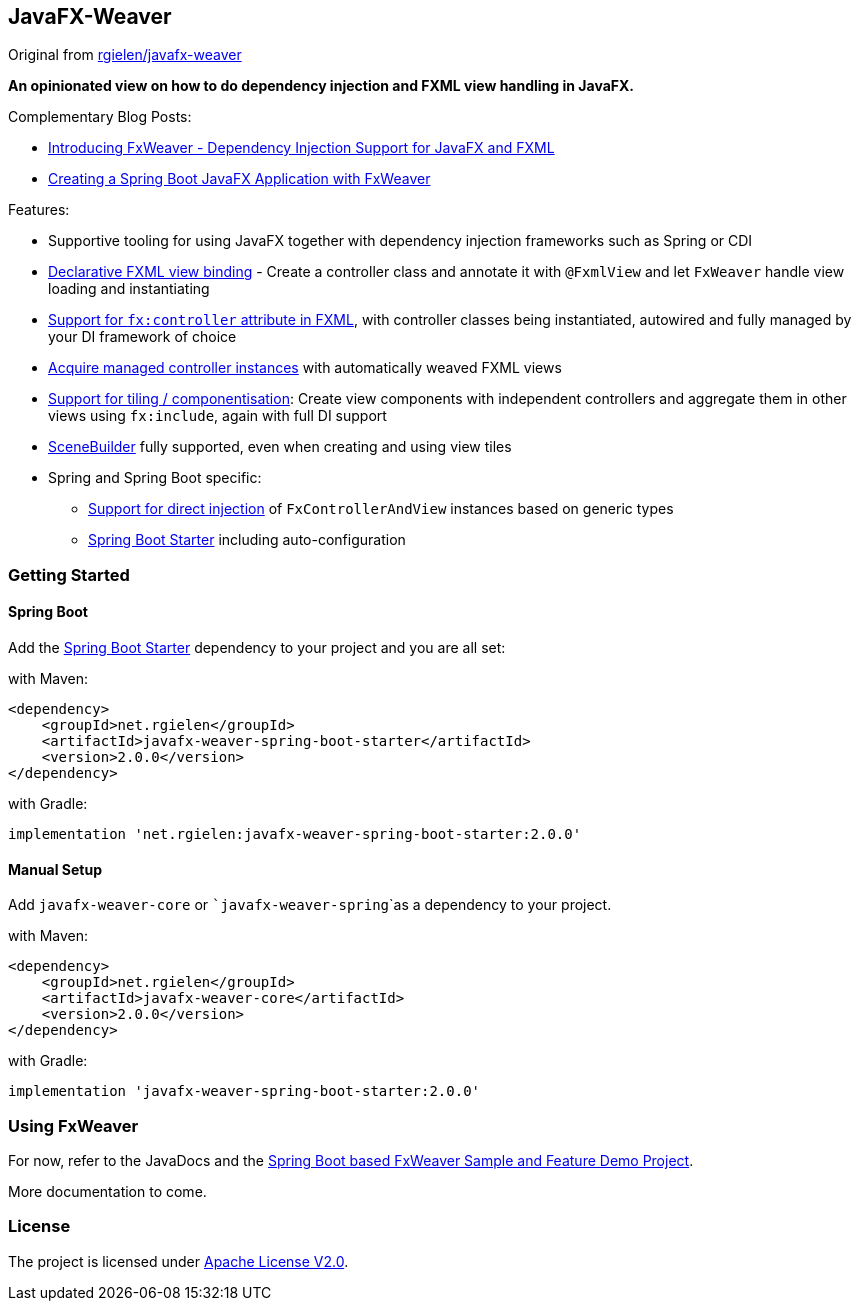 == JavaFX-Weaver

Original from https://github.com/rgielen/javafx-weaver[rgielen/javafx-weaver]

*An opinionated view on how to do dependency injection and FXML view handling in JavaFX.*

Complementary Blog Posts:

* https://rgielen.net/posts/2019/introducing-fxweaver-dependency-injection-support-for-javafx-and-fxml/[Introducing FxWeaver - Dependency Injection Support for JavaFX and FXML]
* https://rgielen.net/posts/2019/creating-a-spring-boot-javafx-application-with-fxweaver/[Creating a Spring Boot JavaFX Application with FxWeaver]

Features:

* Supportive tooling for using JavaFX together with dependency injection frameworks such as Spring or CDI
* https://github.com/aroonj/javafx-weaver/tree/master/samples/springboot-sample#maincontroller-fxmlview-example[Declarative FXML view binding] - Create a controller class and annotate it with ```@FxmlView``` and let ```FxWeaver``` handle view loading and instantiating
* https://github.com/aroonj/javafx-weaver/tree/master/samples/springboot-sample#main-controller-fxml[Support for ```fx:controller``` attribute in FXML], with controller classes being instantiated, autowired and fully managed by your DI framework of choice
* https://github.com/aroonj/javafx-weaver/tree/master/samples/springboot-sample#main-controller-loading-example[Acquire managed controller instances] with automatically weaved FXML views
* https://github.com/aroonj/javafx-weaver/tree/master/samples/springboot-sample#tiled-views-re-using-independent-components[Support for tiling / componentisation]: Create view components with independent controllers and aggregate them in other views using ```fx:include```, again with full DI support
* https://gluonhq.com/products/scene-builder/[SceneBuilder] fully supported, even when creating and using view tiles
* Spring  and Spring Boot specific:
** https://github.com/aroonj/javafx-weaver/tree/master/samples/springboot-sample#springfxweaver-directly-inject-a-fxcontrollerandview-reference[Support for direct injection] of ```FxControllerAndView``` instances based on generic types
** https://github.com/aroonj/javafx-weaver/tree/master/samples/springboot-sample#spring-boot-starter[Spring Boot Starter] including auto-configuration

=== Getting Started

==== Spring Boot

Add the https://github.com/aroonj/javafx-weaver/tree/master/samples/springboot-sample#spring-boot-starter[Spring Boot Starter] dependency to your project and you are all set:

with Maven:
[source,xml]
----
<dependency>
    <groupId>net.rgielen</groupId>
    <artifactId>javafx-weaver-spring-boot-starter</artifactId>
    <version>2.0.0</version>
</dependency>
----

with Gradle:
[source,groovy]
----
implementation 'net.rgielen:javafx-weaver-spring-boot-starter:2.0.0'
----

==== Manual Setup

Add ```javafx-weaver-core``` or ```javafx-weaver-spring```as a dependency to your project.

with Maven:
[source,xml]
----
<dependency>
    <groupId>net.rgielen</groupId>
    <artifactId>javafx-weaver-core</artifactId>
    <version>2.0.0</version>
</dependency>
----

with Gradle:
[source,groovy]
----
implementation 'javafx-weaver-spring-boot-starter:2.0.0'
----

=== Using FxWeaver

For now, refer to the JavaDocs and the https://github.com/aroonj/javafx-weaver/tree/master/samples/springboot-sample[Spring Boot based FxWeaver Sample and Feature Demo Project].

More documentation to come.

=== License

The project is licensed under https://www.apache.org/licenses/LICENSE-2.0[Apache License V2.0].

